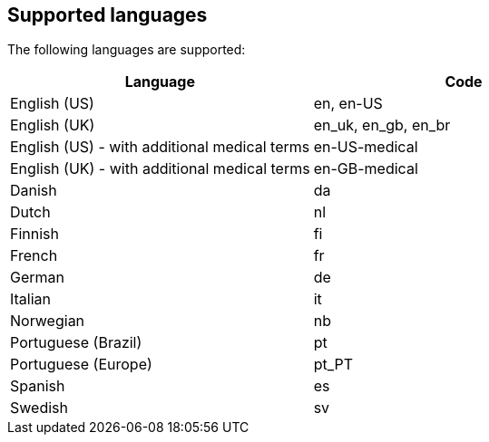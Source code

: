 [[supported-languages]]
== Supported languages

The following languages are supported:

|===
| *Language* | *Code*

| English (US)
| en, en-US

| English (UK)
| en_uk, en_gb, en_br

| English (US) - with additional medical terms
| en-US-medical

| English (UK) - with additional medical terms
| en-GB-medical

| Danish
| da

| Dutch
| nl

| Finnish
| fi

| French
| fr

| German
| de

| Italian
| it

| Norwegian
| nb

| Portuguese (Brazil)
| pt

| Portuguese (Europe)
| pt_PT

| Spanish
| es

| Swedish
| sv
|===
